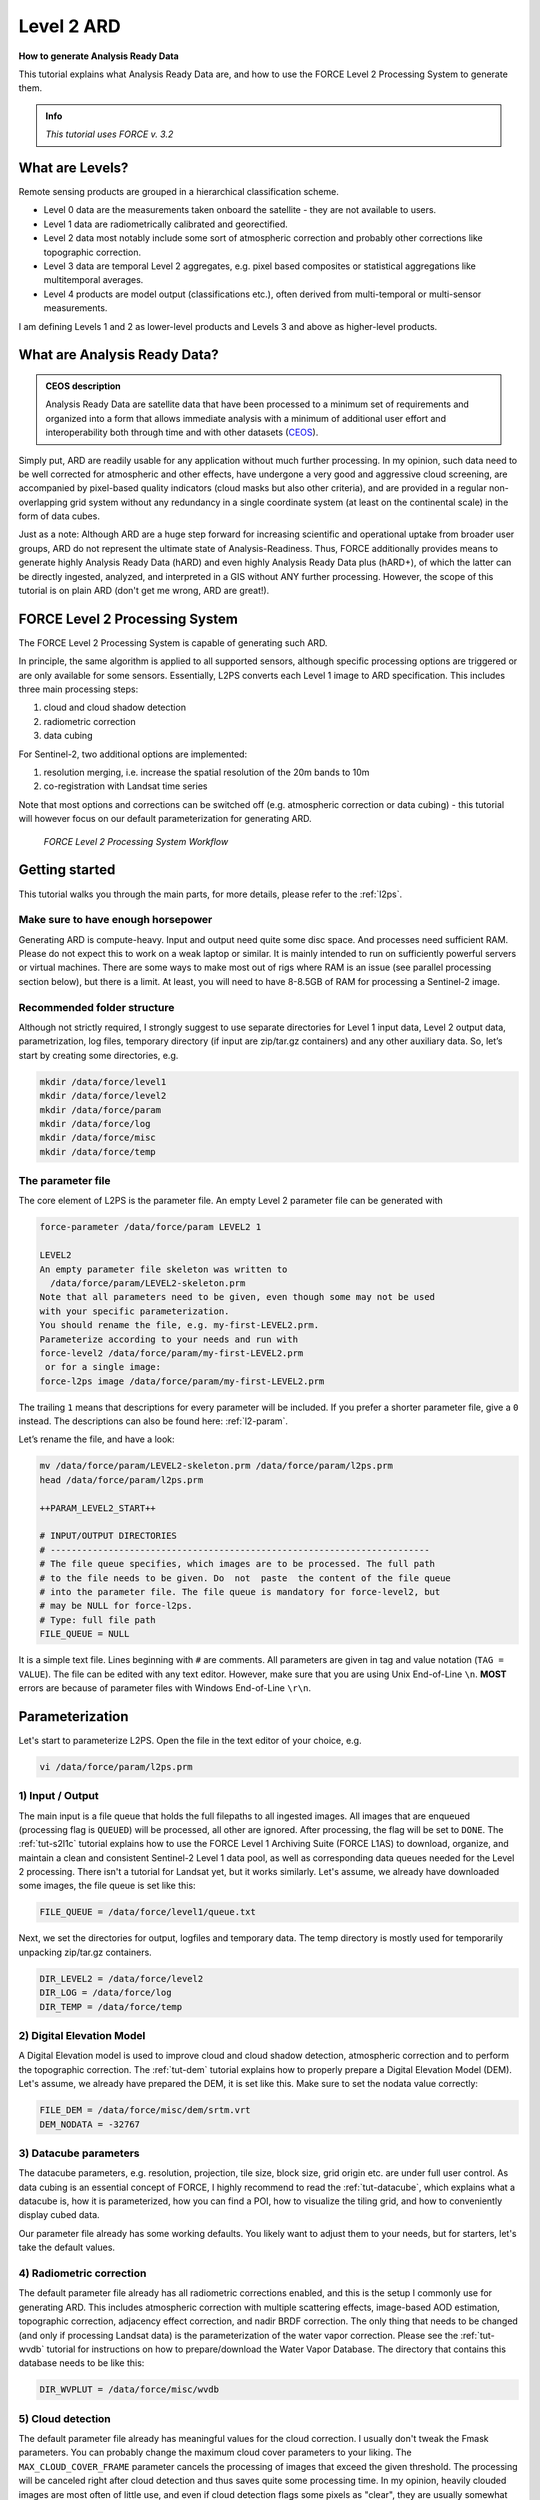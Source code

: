 .. _tut-ard:

Level 2 ARD
===========

**How to generate Analysis Ready Data**

This tutorial explains what Analysis Ready Data are, and how to use the FORCE Level 2 Processing System to generate them.

.. admonition:: Info

   *This tutorial uses FORCE v. 3.2*


What are Levels?
----------------

Remote sensing products are grouped in a hierarchical classification scheme.

- Level 0 data are the measurements taken onboard the satellite - they are not available to users.
- Level 1 data are radiometrically calibrated and georectified.
- Level 2 data most notably include some sort of atmospheric correction and probably other corrections like topographic correction.
- Level 3 data are temporal Level 2 aggregates, e.g. pixel based composites or statistical aggregations like multitemporal averages.
- Level 4 products are model output (classifications etc.), often derived from multi-temporal or multi-sensor measurements.

I am defining Levels 1 and 2 as lower-level products and Levels 3 and above as higher-level products.


What are Analysis Ready Data?
-----------------------------

.. admonition:: CEOS description

   Analysis Ready Data are satellite data that have been processed to a minimum set of requirements and organized into a form that allows immediate analysis with a minimum of additional user effort and interoperability both through time and with other datasets (`CEOS <http://ceos.org/ard>`_).


Simply put, ARD are readily usable for any application without much further processing.
In my opinion, such data need to be well corrected for atmospheric and other effects, have undergone a very good and aggressive cloud screening, are accompanied by pixel-based quality indicators (cloud masks but also other criteria), and are provided in a regular non-overlapping grid system without any redundancy in a single coordinate system (at least on the continental scale) in the form of data cubes.

Just as a note: Although ARD are a huge step forward for increasing scientific and operational uptake from broader user groups, ARD do not represent the ultimate state of Analysis-Readiness.
Thus, FORCE additionally provides means to generate highly Analysis Ready Data (hARD) and even highly Analysis Ready Data plus (hARD+), of which the latter can be directly ingested, analyzed, and interpreted in a GIS without ANY further processing.
However, the scope of this tutorial is on plain ARD (don't get me wrong, ARD are great!).


FORCE Level 2 Processing System
-------------------------------

The FORCE Level 2 Processing System is capable of generating such ARD.

In principle, the same algorithm is applied to all supported sensors, although specific processing options are triggered or are only available for some sensors.
Essentially, L2PS converts each Level 1 image to ARD specification.
This includes three main processing steps:

1. cloud and cloud shadow detection
2. radiometric correction
3. data cubing

For Sentinel-2, two additional options are implemented:

1. resolution merging, i.e. increase the spatial resolution of the 20m bands to 10m
2. co-registration with Landsat time series

Note that most options and corrections can be switched off (e.g. atmospheric correction or data cubing) - this tutorial will however focus on our default parameterization for generating ARD.

.. figure:: img/tutorial-l2-ard-l2ps.jpg

   *FORCE Level 2 Processing System Workflow*


Getting started
---------------

This tutorial walks you through the main parts, for more details, please refer to the :ref:`l2ps`.

Make sure to have enough horsepower
"""""""""""""""""""""""""""""""""""

Generating ARD is compute-heavy.
Input and output need quite some disc space.
And processes need sufficient RAM.
Please do not expect this to work on a weak laptop or similar.
It is mainly intended to run on sufficiently powerful servers or virtual machines.
There are some ways to make most out of rigs where RAM is an issue (see parallel processing section below), but there is a limit.
At least, you will need to have 8-8.5GB of RAM for processing a Sentinel-2 image.


Recommended folder structure
""""""""""""""""""""""""""""

Although not strictly required, I strongly suggest to use separate directories for Level 1 input data, Level 2 output data, parametrization, log files, temporary directory (if input are zip/tar.gz containers) and any other auxiliary data.
So, let’s start by creating some directories, e.g. 

.. code-block:: bash

   mkdir /data/force/level1
   mkdir /data/force/level2
   mkdir /data/force/param
   mkdir /data/force/log
   mkdir /data/force/misc
   mkdir /data/force/temp


The parameter file
""""""""""""""""""

The core element of L2PS is the parameter file.
An empty Level 2 parameter file can be generated with 

.. code-block:: bash

   force-parameter /data/force/param LEVEL2 1

   LEVEL2
   An empty parameter file skeleton was written to
     /data/force/param/LEVEL2-skeleton.prm
   Note that all parameters need to be given, even though some may not be used
   with your specific parameterization.
   You should rename the file, e.g. my-first-LEVEL2.prm.
   Parameterize according to your needs and run with
   force-level2 /data/force/param/my-first-LEVEL2.prm
    or for a single image:
   force-l2ps image /data/force/param/my-first-LEVEL2.prm


The trailing ``1`` means that descriptions for every parameter will be included.
If you prefer a shorter parameter file, give a ``0`` instead.
The descriptions can also be found here: :ref:`l2-param`.

Let’s rename the file, and have a look:

.. code-block:: bash

   mv /data/force/param/LEVEL2-skeleton.prm /data/force/param/l2ps.prm
   head /data/force/param/l2ps.prm

   ++PARAM_LEVEL2_START++
   
   # INPUT/OUTPUT DIRECTORIES
   # ------------------------------------------------------------------------
   # The file queue specifies, which images are to be processed. The full path
   # to the file needs to be given. Do  not  paste  the content of the file queue
   # into the parameter file. The file queue is mandatory for force-level2, but
   # may be NULL for force-l2ps.
   # Type: full file path
   FILE_QUEUE = NULL


It is a simple text file.
Lines beginning with ``#`` are comments.
All parameters are given in tag and value notation (``TAG = VALUE``).
The file can be edited with any text editor.
However, make sure that you are using Unix End-of-Line ``\n``.
**MOST** errors are because of parameter files with Windows End-of-Line ``\r\n``.


Parameterization
----------------

Let's start to parameterize L2PS.
Open the file in the text editor of your choice, e.g. 

.. code-block:: bash

   vi /data/force/param/l2ps.prm


1) Input / Output
"""""""""""""""""

The main input is a file queue that holds the full filepaths to all ingested images.
All images that are enqueued (processing flag is ``QUEUED``) will be processed, all other are ignored.
After processing, the flag will be set to ``DONE``.
The :ref:`tut-s2l1c` tutorial explains how to use the FORCE Level 1 Archiving Suite (FORCE L1AS) to download, organize, and maintain a clean and consistent Sentinel-2 Level 1 data pool, as well as corresponding data queues needed for the Level 2 processing.
There isn't a tutorial for Landsat yet, but it works similarly.
Let's assume, we already have downloaded some images, the file queue is set like this:

.. code-block:: bash

   FILE_QUEUE = /data/force/level1/queue.txt


Next, we set the directories for output, logfiles and temporary data.
The temp directory is mostly used for temporarily unpacking zip/tar.gz containers.

.. code-block:: bash

   DIR_LEVEL2 = /data/force/level2
   DIR_LOG = /data/force/log
   DIR_TEMP = /data/force/temp


2) Digital Elevation Model
""""""""""""""""""""""""""

A Digital Elevation model is used to improve cloud and cloud shadow detection, atmospheric correction and to perform the topographic correction.
The :ref:`tut-dem`  tutorial explains how to properly prepare a Digital Elevation Model (DEM).
Let's assume, we already have prepared the DEM, it is set like this.
Make sure to set the nodata value correctly:

.. code-block:: bash

   FILE_DEM = /data/force/misc/dem/srtm.vrt
   DEM_NODATA = -32767


3) Datacube parameters
""""""""""""""""""""""

The datacube parameters, e.g. resolution, projection, tile size, block size, grid origin etc.
are under full user control.
As data cubing is an essential concept of FORCE, I highly recommend to read the :ref:`tut-datacube`, which explains what a datacube is, how it is parameterized, how you can find a POI, how to visualize the tiling grid, and how to conveniently display cubed data.

Our parameter file already has some working defaults.
You likely want to adjust them to your needs, but for starters, let's take the default values.


4) Radiometric correction
"""""""""""""""""""""""""

The default parameter file already has all radiometric corrections enabled, and this is the setup I commonly use for generating ARD.
This includes atmospheric correction with multiple scattering effects, image-based AOD estimation, topographic correction, adjacency effect correction, and nadir BRDF correction.
The only thing that needs to be changed (and only if processing Landsat data) is the parameterization of the water vapor correction.
Please see the :ref:`tut-wvdb` tutorial for instructions on how to prepare/download the Water Vapor Database.
The directory that contains this database needs to be like this:

.. code-block:: bash

   DIR_WVPLUT = /data/force/misc/wvdb


5) Cloud detection
""""""""""""""""""

The default parameter file already has meaningful values for the cloud correction.
I usually don't tweak the Fmask parameters.
You can probably change the maximum cloud cover parameters to your liking.
The ``MAX_CLOUD_COVER_FRAME`` parameter cancels the processing of images that exceed the given threshold.
The processing will be canceled right after cloud detection and thus saves quite some processing time.
In my opinion, heavily clouded images are most often of little use, and even if cloud detection flags some pixels as "clear", they are usually somewhat contaminated, e.g. in transition zones from clear-sky to cloud.. Therefore, I commonly do not go up to 100%.
The ``MAX_CLOUD_COVER_TILE`` parameter is similar, but it works on a per tile basis.
It suppresses the output for chips (tiled image) that exceed the given threshold.


6) Resolution merge
"""""""""""""""""""

This parameter defines the method used for improving the spatial resolution of Sentinel-2’s 20m bands to 10m.
It defaults to the `ImproPhe code <https://ieeexplore.ieee.org/document/7452606>`_, which is a data fusion option with both decent performance and quality.
Let's keep this method, but feel free to try the other options.


7) Co-Registration
""""""""""""""""""

Since v. 3.0, FORCE is able to perform a co-registration of Sentinel-2 images with Landsat time series.
For starters, we will not use this option, but see the :ref:`tut-coreg` tutorial.


8) Parallel Processing
""""""""""""""""""""""

FORCE L2PS uses a nested parallelization strategy.
The main parallelization level is multiprocessing: individual images are processed simultaneously (the box in the workflow figure).
Each process can additionally use multithreading, which means that each image can be additionally processed parallely.
The multiplication of both shouldn't exceed the number of threads your system supports.

I recommend to use as many processes, and as few threads as possible.
However, a mild mix may be beneficial, e.g. 2 threads per process.
If processing only a few (or one) image, increase the multithreading ratio accordingly.
This can speed up the work significantly.
If RAM is too small, inncrease the multithreading ratio accordingly.
If there isn't enough RAM to support all processes, some images will fail due to insufficient memory.

To prevent an I/O jam at startup (by reading / extracting a lot of data simultaneously), a delay (in seconds) might be necessary: a new process waits for some seconds before starting.
The necessary delay (or none) is dependent on your system’s architecture (I/O speed etc), on sensor to be processed, and whether packed archives or uncompressed images are given as input.

Please note that I cannot recommend useful default settings.
This is extremely dependent on your rig's setup (# of CPUs, RAM, I/O speed, parallel disc access etc.) and on what exactly you are doing (e.g. Sentinel-2 has higher ressource requirements compared to Landsat, are the input images extracted or still packed in zip/tar.gz containers, enabling/disabling certain processing options have an effect, too).

Please have a look at these two setups (click to enlarge).
The plots illustrate how the work (of processing the same 8 images) is being spread to CPUs and threads, how the delay works, and how the processes consume RAM (highly idealized - actually, the memory footprint varies across runtime).

.. |ard-good-text1| replace:: 4 processes with 2 threads each
.. |ard-good-text2| replace:: RAM is large enough to support this many processes
.. |ard-good-fig| image:: img/tutorial-l2-ard-cpu-ram-l2-good.jpg

.. |ard-bad-text1|  replace:: 8 processes with 1 thread each
.. |ard-bad-text2|  replace:: RAM is not large enough to support this many processes
.. |ard-bad-fig|  image:: img/tutorial-l2-ard-cpu-ram-l2-bad.jpg

+------------------+-----------------+
+ Good setup       + Bad setup       +
+==================+=================+
+ |ard-good-text1| + |ard-bad-text1| +
+------------------+-----------------+
+ |ard-good-text2| + |ard-bad-text2| +
+------------------+-----------------+
+ |ard-good-fig|   + |ard-bad-fig|   +
+------------------+-----------------+

In my case, I am running on a bare-metal Ubuntu server with 32 CPUs / 64 threads, 500GB RAM (way more than needed), and a RAID6 HDD file system that is directly attached to the server.
Both my Landsat and Sentinel-2 input images are still packed.
I am using these parameters:

.. code-block:: bash

   NPROC = 32
   NTHREAD = 2
   DELAY = 5


9) Output options
"""""""""""""""""

The default output options are already my usual setup for ARD generation.
The output files will be stored as compressed GeoTiff images with internal blocks for partial access.
Note that metadata are written to the FORCE domain, thus they only show up if you look into all metadata domains, e.g. 
The Bottom-of-Atmosphere reflectance product and the Quality Assurance Information are written by default - and they can't be disabled.
I typically generate additional quicklooks (``OUTPUT_OVV``).
If you want to generate pixel based composites in the next step, you should additionally output the ``OUTPUT_DST``, ``OUTPUT_VZN``, and ``OUTPUT_HOT`` products.
The ``OUTPUT_AOD`` and ``OUTPUT_WVP`` products are not used by any higher level submodule - they are only useful for validation purposes.


Processing
----------

Once the parameter file is finished, processing is pretty straight forward.
Simply feed the parameter file to ``force-level2``.
A progress bar keeps you updated about the ETA, the number of completed, running and waiting processes.


.. code-block:: bash

   force-level2 /data/force/param/l2ps.prm

   47 images enqueued. Start processing with 32 CPUs
   
   Computers / CPU cores / Max jobs to run
   1:local / 64 / 32
   
   Computer:jobs running/jobs completed/%of started jobs/Average seconds to complete
   ETA: 12046s Left: 45 AVG: 280.00s  local:32/2/100%/596.5s 


Logfile
-------

After processing, I recommend to check the logfiles, which we have written to ``/data/force/log``

.. code-block:: bash

   ls /data/force/log | tail

   S2A_OPER_MSI_L1C_TL_SGS__20160310T160000_A003736_T33JYG_N02.01
   S2A_OPER_MSI_L1C_TL_SGS__20160409T141153_A004165_T33JYG_N02.01
   S2A_OPER_MSI_L1C_TL_SGS__20160827T135818_A006167_T33JYG_N02.04
   S2A_OPER_MSI_L1C_TL_SGS__20160916T135429_A006453_T33JYG_N02.04


The logfiles report the percentage of data cover (how many pixels are not no-data), water cover, snow cover and cloud cover.
Then, aerosol optical depth @ 550 nm (scene average), and the number of dark targets for retrieving aerosol optical depth (over water/vegetation) are printed.
Then, the number of products written (number of tiles), and a supportive success indication is printed.
In the case the overall cloud coverage is higher than allowed, the image is skipped.
The processing time (real time) is appended at the end.

.. code-block:: bash

   cat /data/force/log/* | tail

   S2A_OPER_MSI_L1C_TL_SGS__20160310T160000_A003736_T33JYG_N02.01: dc:  99.95%. wc:  18.04%. sc:   0.07%. cc:   7.13%. AOD: 0.1129. # of targets: 240/42. 25 product(s) written. Success! Processing time: 14 mins 35 secs
   S2A_OPER_MSI_L1C_TL_SGS__20160409T141153_A004165_T33JYG_N02.01: dc: 100.00%. wc:  18.39%. sc:   0.07%. cc:   0.08%. AOD: 0.1455. # of targets: 25/43. 25 product(s) written. Success! Processing time: 15 mins 19 secs
   S2A_OPER_MSI_L1C_TL_SGS__20160827T135818_A006167_T33JYG_N02.04: dc: 100.00%. wc:  18.43%. sc:   0.10%. cc:   0.11%. AOD: 0.1208. # of targets: 74/0. 25 product(s) written. Success! Processing time: 13 mins 50 secs
   S2A_OPER_MSI_L1C_TL_SGS__20160916T135429_A006453_T33JYG_N02.04: dc: 100.00%. wc:   1.78%. sc:   2.85%. cc: 100.00%. Skip. Processing time: 12 mins 17 secs


Output format
-------------

For more details, see the :ref:`level2-format`.

The output data are organized in data cubes.
The tiles manifest as directories in the file system, and the images are stored within.
This is decribed in more detail in the :ref:`tut-datacube`.

Basically, for each tile, you get a time series of square image chips that always show the same extent:

.. figure:: img/tutorial-l2-ard-results.jpg

   *Data Cube of Landsat 7/8 and Sentinel-2 A/B Level 2 ARD*


A two-month period of atmospherically corrected imagery acquired over South-East Berlin, Germany, is shown here.*

Each dataset consists of a *BOA* and *QAI* product, which are Bottom-of-Atmosphere reflectance and Quality Assurance Information.
Depending on parameterization ,there are more products, e.g. *OVV* for image overviews (quicklooks).

The reflectance products are multi-band images and consist of 6 bands for Landsat (Landsat legacy bands), and 10 bands for Sentinel-2 (land surface bands).
All bands are provided at the same spatial resolution, typically 30m for Landsat and 10m for Sentinel-2.

QAI are provided bit-wise for each pixel.
QAI are essential for making your analyses a success, therefore, please have a look at the :ref:`tut-qai` tutorial.

Metadata are written to all output products.
Note that FORCE-specific metadata will be written to the FORCE domain, and thus are probably not visible unless the FORCE domain (or all domains) are specifically requested:

.. code-block:: bash

   gdalinfo -mdd all /data/force/level2/X0007_Y0007/20170424_LEVEL2_SEN2A_BOA.tif

   Driver: GTiff/GeoTIFF
   Files: /data/force/level2/X0007_Y0007/20170424_LEVEL2_SEN2A_BOA.tif
   Size is 3000, 3000
   Coordinate System is:
   PROJCS["WGS 84 / UTM zone 33S",
       GEOGCS["WGS 84",
           DATUM["WGS_1984",
           
   ...     
   Band 10 Block=3000x300 Type=Int16, ColorInterp=Undefined
     Description = SWIR2
     NoData Value=-9999
     Metadata (FORCE):
       Date=2017-04-24T08:26:01.0Z
       Domain=SWIR2
       Scale=10000.000
       Sensor=SEN2A
       Wavelength=2.202
       Wavelength_unit=micrometers


ARD, now what?
--------------

FORCE provides a lot of functionality to further process the generated ARD into hARD or hARD+ products, e.g. using pixel-based compositing or time series analyses.

Please see the :ref:`Higher Level Processing System <hlps>` in the documentation.
Some more tutorials are planned, which deal with all these options.


------------

.. |author-pic| image:: profile/dfrantz.jpg

+--------------+--------------------------------------------------------------------------------+
+ |author-pic| + This tutorial was written by                                                   +
+              + `David Frantz <https://davidfrantz.github.io>`_,                               +
+              + main developer of **FORCE**,                                                   +
+              + postdoc at `EOL <https://www.geographie.hu-berlin.de/en/professorships/eol>`_. +
+              + *Views are his own.*                                                           +
+--------------+--------------------------------------------------------------------------------+
+ **EO**, **ARD**, **Data Science**, **Open Science**                                           +
+--------------+--------------------------------------------------------------------------------+
